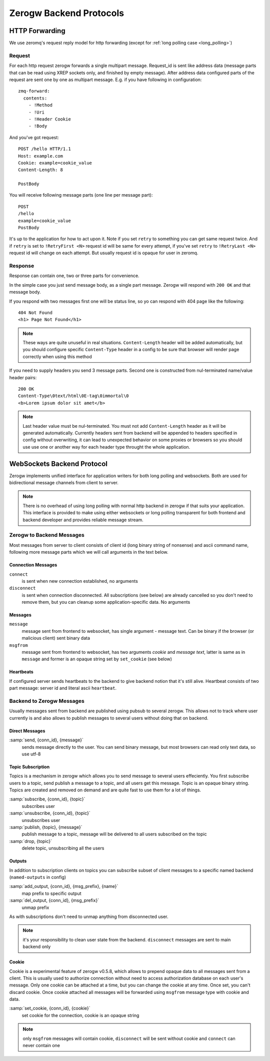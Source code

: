 Zerogw Backend Protocols
========================

HTTP Forwarding
---------------

We use zeromq's request reply model for http forwarding (except for
:ref:`long polling case <long_polling>`)

Request
^^^^^^^

For each http request zerogw forwards a single multipart message.
Request_id is sent like address data (message parts that can be read
using XREP sockets only, and finished by empty message). After address
data configured parts of the request are sent one by one as multipart
message. E.g. if you have following in configuration::

    zmq-forward:
      contents:
        - !Method
        - !Uri
        - !Header Cookie
        - !Body

And you've got request::

    POST /hello HTTP/1.1
    Host: example.com
    Cookie: example=cookie_value
    Content-Length: 8

    PostBody

You will receive following message parts (one line per message part)::

    POST
    /hello
    example=cookie_value
    PostBody

It's up to the application for how to act upon it. Note if you set
``retry`` to something you can get same request twice. And if ``retry``
is set to ``!RetryFirst <N>`` request id will be same for every attempt,
if you've set ``retry`` to ``!RetryLast <N>`` request id will change on
each attempt. But usually request id is opaque for user in zeromq.

Response
^^^^^^^^

Response can contain one, two or three parts for convenience.

In the simple case you just send message body, as a single part message.
Zerogw will respond with ``200 OK`` and that message body.

If you respond with two messages first one will be status line, so yo
can respond with 404 page like the following::

    404 Not Found
    <h1> Page Not Found</h1>

.. note:: These ways are quite unuseful in real situations.
   ``Content-Length`` header will be added automatically, but you should
   configure specific ``Content-Type`` header in a config to be sure
   that browser will render page correctly when using this method

If you need to supply headers you send 3 message parts. Second one is
constructed from nul-terminated name/value header pairs::

    200 OK
    Content-Type\0text/html\0E-tag\0immortal\0
    <b>Lorem ipsum dolor sit amet</b>

.. note:: Last header value must be nul-terminated. You must not add
   ``Content-Length`` header as it will be generated automatically.
   Currently headers sent from backend will be appended to headers
   specified in config without overwriting, it can lead to unexpected
   behavior on some proxies or browsers so you should use use one or
   another way for each header type throught the whole application.

.. _long_polling:

WebSockets Backend Protocol
---------------------------

Zerogw implements unified interface for application writers for both
long polling and websockets. Both are used for bidirectional message
channels from client to server.

.. note:: There is no overhead of using long polling with normal http
   backend in zerogw if that suits your application. This interface is
   provided to make using either websockets or long polling transparent
   for both frontend and backend developer and provides reliable message
   stream.

Zerogw to Backend Messages
^^^^^^^^^^^^^^^^^^^^^^^^^^

Most messages from server to client consists of client id (long binary
string of nonsense) and ascii command name, following more message parts
which we will call arguments in the text below.

Connection Messages
~~~~~~~~~~~~~~~~~~~

``connect``
    is sent when new connection established, no arguments

``disconnect``
    is sent when connection disconnected. All subscriptions
    (see below) are already cancelled so you don't need to remove them,
    but you can cleanup some application-specific data. No arguments

Messages
~~~~~~~~

``message``
    message sent from frontend to websocket, has single
    argument - message text. Can be binary if the browser (or malicious
    client) sent binary data

``msgfrom``
    message sent from frontend to websocket, has two arguments *cookie*
    and *message text*, latter is same as in ``message`` and former is
    an opaque string set by ``set_cookie`` (see below)

Heartbeats
~~~~~~~~~~

If configured server sends heartbeats to the backend to give backend
notion that it's still alive. Heartbeat consists of two part message:
server id and literal ascii ``heartbeat``.

Backend to Zerogw Messages
^^^^^^^^^^^^^^^^^^^^^^^^^^

Usually messages sent from backend are published using pubsub to several
zerogw. This allows not to track where user currently is and also allows
to publish messages to several users without doing that on backend.

Direct Messages
~~~~~~~~~~~~~~~

:samp:`send, {conn_id}, {message}`
    sends message directly to the user.  You can send binary message,
    but most browsers can read only text data, so use utf-8

Topic Subscription
~~~~~~~~~~~~~~~~~~

Topics is a mechanism in zerogw which allows you to send message to
several users effeciently. You first subscribe users to a topic, send
publish a message to a topic, and all users get this message. Topic is
an opaque binary string. Topics are created and removed on demand and
are quite fast to use them for a lot of things.

:samp:`subscribe, {conn_id}, {topic}`
    subscribes user

:samp:`unsubscribe, {conn_id}, {topic}`
    unsubscribes user

:samp:`publish, {topic}, {message}`
    publish message to a topic, message will be delivered to all users
    subscribed on the topic

:samp:`drop, {topic}`
    delete topic, unsubscribing all the users

Outputs
~~~~~~~

In addition to subscription clients on topics you can subscribe subset
of client messages to a specific named backend (``named-outputs`` in
config)

:samp:`add_output, {conn_id}, {msg_prefix}, {name}`
    map prefix to specific output

:samp:`del_output, {conn_id}, {msg_prefix}`
    unmap prefix

As with subscriptions don't need to unmap anything from disconnected
user.

.. note:: it's your responsibility to clean user state from the backend.
   ``disconnect`` messages are sent to main backend only

Cookie
~~~~~~

Cookie is a experimental feature of zerogw v0.5.8, which allows to
prepend opaque data to all messages sent from a client. This is usually
used to authorize connection without need to access authorization
database on each user's message. Only one cookie can be attached at a
time, but you can change the cookie at any time. Once set, you can't
discard cookie. Once cookie attached all messages will be forwarded
using ``msgfrom`` message type with cookie and data.

:samp:`set_cookie, {conn_id}, {cookie}`
    set cookie for the connection, cookie is an opaque string

.. note:: only ``msgfrom`` messages will contain cookie, ``disconnect``
   will be sent without cookie and ``connect`` can never contain one

